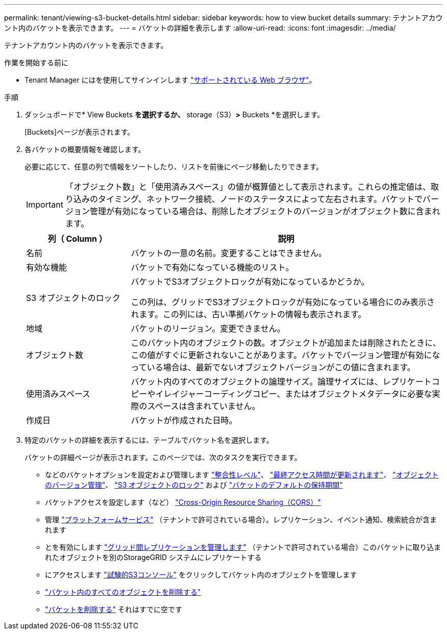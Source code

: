 ---
permalink: tenant/viewing-s3-bucket-details.html 
sidebar: sidebar 
keywords: how to view bucket details 
summary: テナントアカウント内のバケットを表示できます。 
---
= バケットの詳細を表示します
:allow-uri-read: 
:icons: font
:imagesdir: ../media/


[role="lead"]
テナントアカウント内のバケットを表示できます。

.作業を開始する前に
* Tenant Manager にはを使用してサインインします link:../admin/web-browser-requirements.html["サポートされている Web ブラウザ"]。


.手順
. ダッシュボードで* View Buckets *を選択するか、* storage（S3）*>* Buckets *を選択します。
+
[Buckets]ページが表示されます。

. 各バケットの概要情報を確認します。
+
必要に応じて、任意の列で情報をソートしたり、リストを前後にページ移動したりできます。

+

IMPORTANT: 「オブジェクト数」と「使用済みスペース」の値が概算値として表示されます。これらの推定値は、取り込みのタイミング、ネットワーク接続、ノードのステータスによって左右されます。バケットでバージョン管理が有効になっている場合は、削除したオブジェクトのバージョンがオブジェクト数に含まれます。

+
[cols="1a,3a"]
|===
| 列（ Column ） | 説明 


 a| 
名前
 a| 
バケットの一意の名前。変更することはできません。



 a| 
有効な機能
 a| 
バケットで有効になっている機能のリスト。



 a| 
S3 オブジェクトのロック
 a| 
バケットでS3オブジェクトロックが有効になっているかどうか。

この列は、グリッドでS3オブジェクトロックが有効になっている場合にのみ表示されます。この列には、古い準拠バケットの情報も表示されます。



 a| 
地域
 a| 
バケットのリージョン。変更できません。



 a| 
オブジェクト数
 a| 
このバケット内のオブジェクトの数。オブジェクトが追加または削除されたときに、この値がすぐに更新されないことがあります。バケットでバージョン管理が有効になっている場合は、最新でないオブジェクトバージョンがこの値に含まれます。



 a| 
使用済みスペース
 a| 
バケット内のすべてのオブジェクトの論理サイズ。論理サイズには、レプリケートコピーやイレイジャーコーディングコピー、またはオブジェクトメタデータに必要な実際のスペースは含まれていません。



 a| 
作成日
 a| 
バケットが作成された日時。

|===
. 特定のバケットの詳細を表示するには、テーブルでバケット名を選択します。
+
バケットの詳細ページが表示されます。このページでは、次のタスクを実行できます。

+
** などのバケットオプションを設定および管理します link:changing-consistency-level.html["整合性レベル"]、 link:enabling-or-disabling-last-access-time-updates.html["最終アクセス時間が更新されます"]、 link:changing-bucket-versioning.html["オブジェクトのバージョン管理"]、 link:using-s3-object-lock.html["S3 オブジェクトのロック"] および link:update-default-retention-settings.html["バケットのデフォルトの保持期間"]
** バケットアクセスを設定します（など） link:configuring-cross-origin-resource-sharing-cors.html["Cross-Origin Resource Sharing（CORS）"]
** 管理 link:what-platform-services-are.html["プラットフォームサービス"] （テナントで許可されている場合）。レプリケーション、イベント通知、検索統合が含まれます
** とを有効にします link:grid-federation-manage-cross-grid-replication.html["グリッド間レプリケーションを管理します"] （テナントで許可されている場合）このバケットに取り込まれたオブジェクトを別のStorageGRID システムにレプリケートする
** にアクセスします link:use-s3-console.html["試験的S3コンソール"] をクリックしてバケット内のオブジェクトを管理します
** link:deleting-s3-bucket-objects.html["バケット内のすべてのオブジェクトを削除する"]
** link:deleting-s3-bucket.html["バケットを削除する"] それはすでに空です



